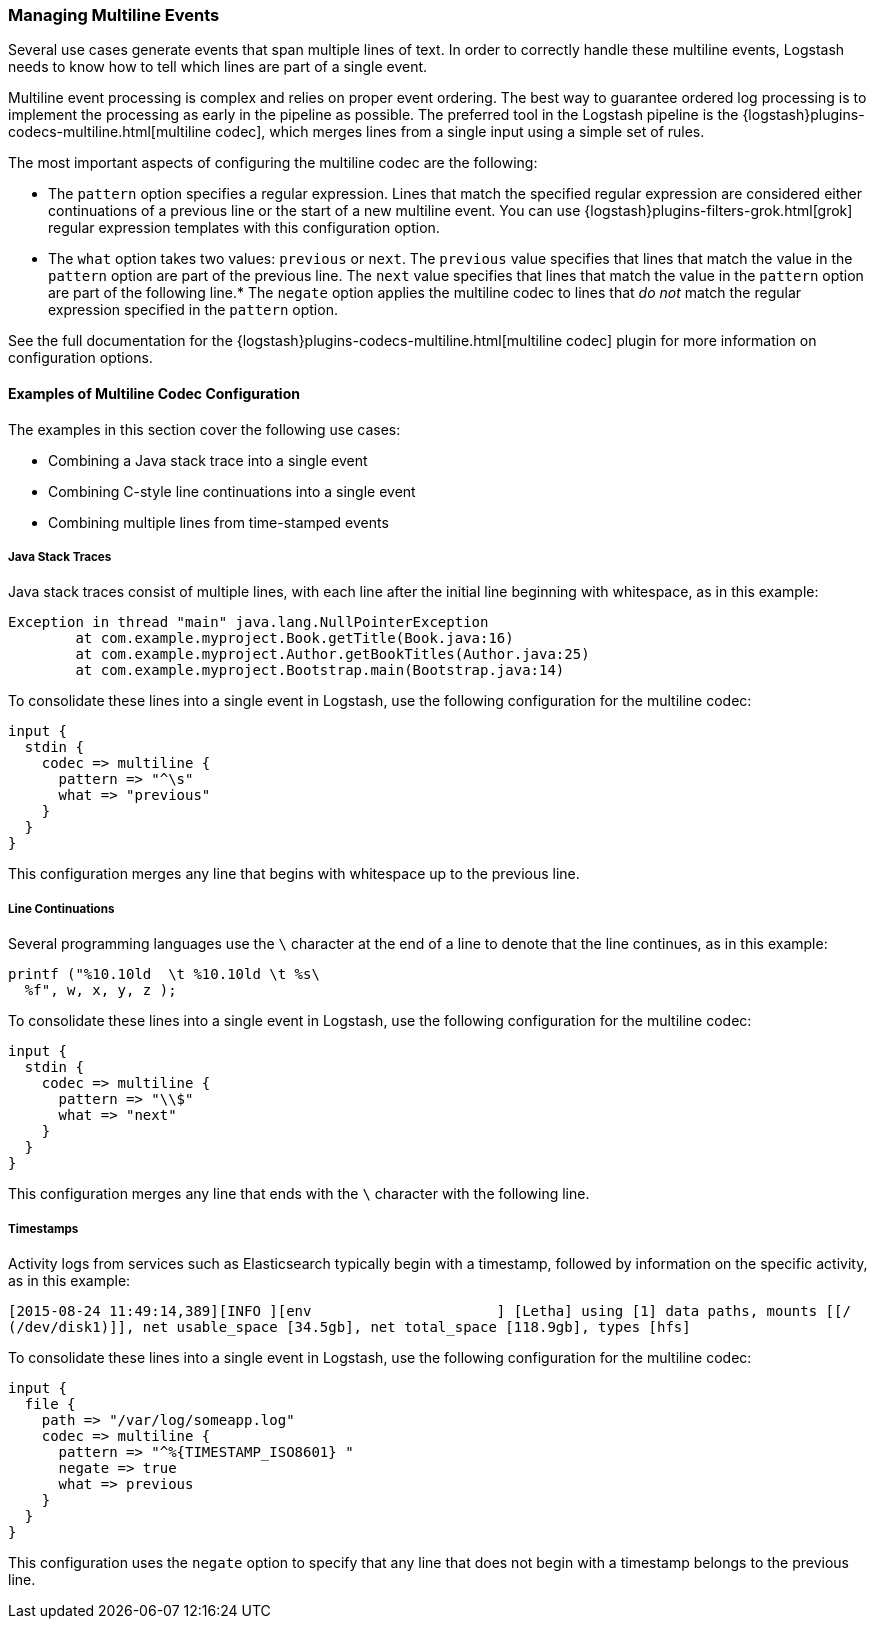 [[multiline]]
=== Managing Multiline Events

Several use cases generate events that span multiple lines of text. In order to correctly handle these multiline events,
Logstash needs to know how to tell which lines are part of a single event.

Multiline event processing is complex and relies on proper event ordering. The best way to guarantee ordered log
processing is to implement the processing as early in the pipeline as possible. The preferred tool in the Logstash
pipeline is the {logstash}plugins-codecs-multiline.html[multiline codec], which merges lines from a single input using
a simple set of rules.


The most important aspects of configuring the multiline codec are the following:

* The `pattern` option specifies a regular expression. Lines that match the specified regular expression are considered
either continuations of a previous line or the start of a new multiline event. You can use
{logstash}plugins-filters-grok.html[grok] regular expression templates with this configuration option.
* The `what` option takes two values: `previous` or `next`. The `previous` value specifies that lines that match the
value in the `pattern` option are part of the previous line. The `next` value specifies that lines that match the value
in the `pattern` option are part of the following line.* The `negate` option applies the multiline codec to lines that
_do not_ match the regular expression specified in the `pattern` option.

See the full documentation for the {logstash}plugins-codecs-multiline.html[multiline codec] plugin for more information
on configuration options.

==== Examples of Multiline Codec Configuration

The examples in this section cover the following use cases:

* Combining a Java stack trace into a single event
* Combining C-style line continuations into a single event
* Combining multiple lines from time-stamped events

===== Java Stack Traces

Java stack traces consist of multiple lines, with each line after the initial line beginning with whitespace, as in
this example:

[source,java]
Exception in thread "main" java.lang.NullPointerException
        at com.example.myproject.Book.getTitle(Book.java:16)
        at com.example.myproject.Author.getBookTitles(Author.java:25)
        at com.example.myproject.Bootstrap.main(Bootstrap.java:14)

To consolidate these lines into a single event in Logstash, use the following configuration for the multiline codec:

[source,json]
input {
  stdin {
    codec => multiline {
      pattern => "^\s"
      what => "previous"
    }
  }
}

This configuration merges any line that begins with whitespace up to the previous line.

===== Line Continuations

Several programming languages use the `\` character at the end of a line to denote that the line continues, as in this
example:

[source,c]
printf ("%10.10ld  \t %10.10ld \t %s\
  %f", w, x, y, z );

To consolidate these lines into a single event in Logstash, use the following configuration for the multiline codec:

[source,json]
input {
  stdin {
    codec => multiline {
      pattern => "\\$"
      what => "next"
    }
  }
}

This configuration merges any line that ends with the `\` character with the following line.

===== Timestamps

Activity logs from services such as Elasticsearch typically begin with a timestamp, followed by information on the
specific activity, as in this example:

[source,shell]
[2015-08-24 11:49:14,389][INFO ][env                      ] [Letha] using [1] data paths, mounts [[/
(/dev/disk1)]], net usable_space [34.5gb], net total_space [118.9gb], types [hfs]

To consolidate these lines into a single event in Logstash, use the following configuration for the multiline codec:

[source,json]
input {
  file {
    path => "/var/log/someapp.log"
    codec => multiline {
      pattern => "^%{TIMESTAMP_ISO8601} "
      negate => true
      what => previous
    }
  }
}

This configuration uses the `negate` option to specify that any line that does not begin with a timestamp belongs to
the previous line.
